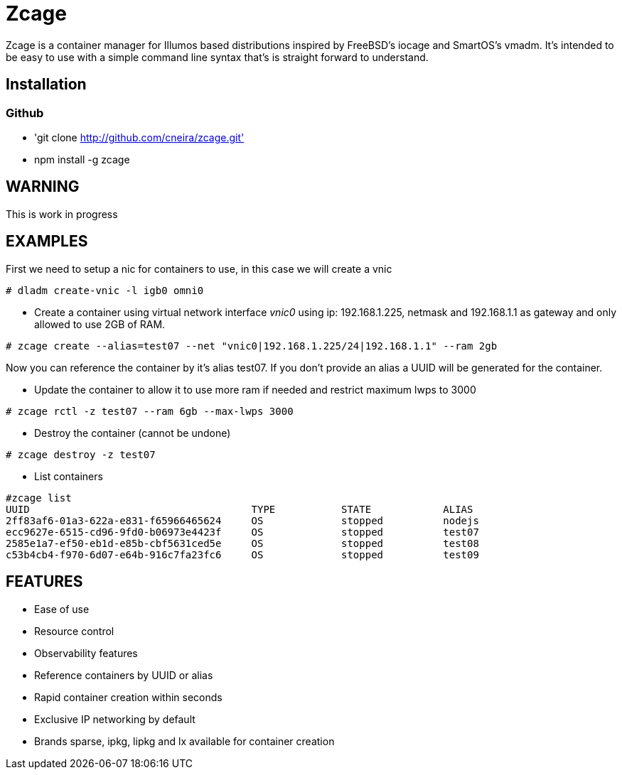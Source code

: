 # Zcage 

Zcage is a container manager for Illumos based distributions inspired by FreeBSD's iocage and SmartOS's vmadm.  
It's intended to be easy to use with a simple command line syntax that's is straight forward to understand.


## Installation 

### Github

  * 'git clone  http://github.com/cneira/zcage.git'
  *  npm install -g zcage
  

## WARNING

This is work in progress 

## EXAMPLES
First we need to setup a nic for containers to use, in this case we will create a vnic
```bash
# dladm create-vnic -l igb0 omni0
```
* Create a container using virtual network interface _vnic0_ using ip: 192.168.1.225, netmask and 192.168.1.1 as gateway and only allowed to use 2GB of RAM. 
```bash
# zcage create --alias=test07 --net "vnic0|192.168.1.225/24|192.168.1.1" --ram 2gb  
```
Now you can reference the container by it's alias test07. If you don't provide an alias a UUID will be generated for the container.

* Update the container to allow it to use more ram if needed and restrict maximum lwps to 3000
```bash
# zcage rctl -z test07 --ram 6gb --max-lwps 3000 
```

* Destroy the container (cannot be undone)
```bash
# zcage destroy -z test07 
```

* List containers
```bash
#zcage list 
UUID                                     TYPE           STATE            ALIAS
2ff83af6-01a3-622a-e831-f65966465624     OS             stopped          nodejs
ecc9627e-6515-cd96-9fd0-b06973e4423f     OS             stopped          test07
2585e1a7-ef50-eb1d-e85b-cbf5631ced5e     OS             stopped          test08
c53b4cb4-f970-6d07-e64b-916c7fa23fc6     OS             stopped          test09
```


## FEATURES

* Ease of use
* Resource control
* Observability features
* Reference containers by UUID or alias
* Rapid container creation within seconds 
* Exclusive IP networking by default
* Brands sparse, ipkg, lipkg and lx available for container creation

